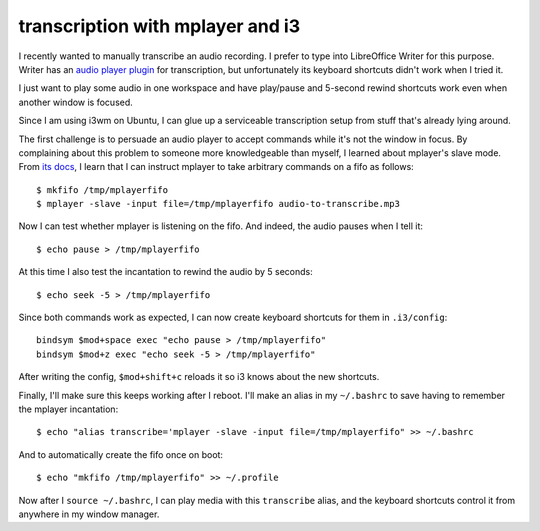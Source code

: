 transcription with mplayer and i3
=================================

I recently wanted to manually transcribe an audio recording. I prefer to type
into LibreOffice Writer for this purpose. Writer has an `audio player plugin
<https://extensions.libreoffice.org/en/extensions/show/transcriber>`_ for
transcription, but unfortunately its keyboard shortcuts didn't work when I
tried it. 

I just want to play some audio in one workspace and have play/pause and
5-second rewind shortcuts work even when another window is focused.  

Since I am using i3wm on Ubuntu, I can glue up a serviceable transcription
setup from stuff that's already lying around. 

The first challenge is to persuade an audio player to accept commands while
it's not the window in focus. By complaining about this problem to someone more
knowledgeable than myself, I learned about mplayer's slave mode. From `its docs
<http://www.mplayerhq.hu/DOCS/tech/slave.txt>`_, I learn that I can instruct
mplayer to take arbitrary commands on a fifo as follows::

    $ mkfifo /tmp/mplayerfifo
    $ mplayer -slave -input file=/tmp/mplayerfifo audio-to-transcribe.mp3

Now I can test whether mplayer is listening on the fifo. And indeed, the audio
pauses when I tell it::

    $ echo pause > /tmp/mplayerfifo

At this time I also test the incantation to rewind the audio by 5 seconds::

    $ echo seek -5 > /tmp/mplayerfifo

Since both commands work as expected, I can now create keyboard shortcuts for
them in ``.i3/config``::

    bindsym $mod+space exec "echo pause > /tmp/mplayerfifo"
    bindsym $mod+z exec "echo seek -5 > /tmp/mplayerfifo"

After writing the config, ``$mod+shift+c`` reloads it so i3 knows about the new
shortcuts.

Finally, I'll make sure this keeps working after I reboot. I'll make an alias
in my ``~/.bashrc`` to save having to remember the mplayer incantation::

    $ echo "alias transcribe='mplayer -slave -input file=/tmp/mplayerfifo" >> ~/.bashrc
 
And to automatically create the fifo once on boot::

    $ echo "mkfifo /tmp/mplayerfifo" >> ~/.profile 

Now after I ``source ~/.bashrc``, I can play media with this ``transcribe``
alias, and the keyboard shortcuts control it from anywhere in my window
manager. 

.. author:: E. Dunham
.. categories:: none
.. tags:: none
.. comments::
